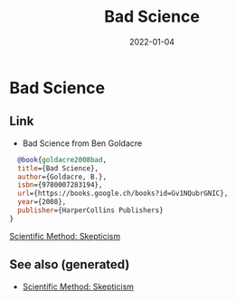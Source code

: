 :PROPERTIES:
:ID:       bebde254-e616-444e-b3b6-a1a9b0e03eea
:ROAM_ALIAS: bad-science
:END:
#+TITLE: Bad Science
#+OPTIONS: toc:nil
#+filetags: bad-science:skepticism
#+DATE: 2022-01-04

* Bad Science

** Link

- Bad Science from Ben Goldacre
#+begin_src bibtex
  @book{goldacre2008bad,
  title={Bad Science},
  author={Goldacre, B.},
  isbn={9780007283194},
  url={https://books.google.ch/books?id=Gv1NQubrGNIC},
  year={2008},
  publisher={HarperCollins Publishers}
}
#+end_src

[[id:554d2f50-b05a-4776-a593-361ffb5e1226][Scientific Method: Skepticism]]


** See also (generated)

   - [[file:20220103-skepticism.org][Scientific Method: Skepticism]]

